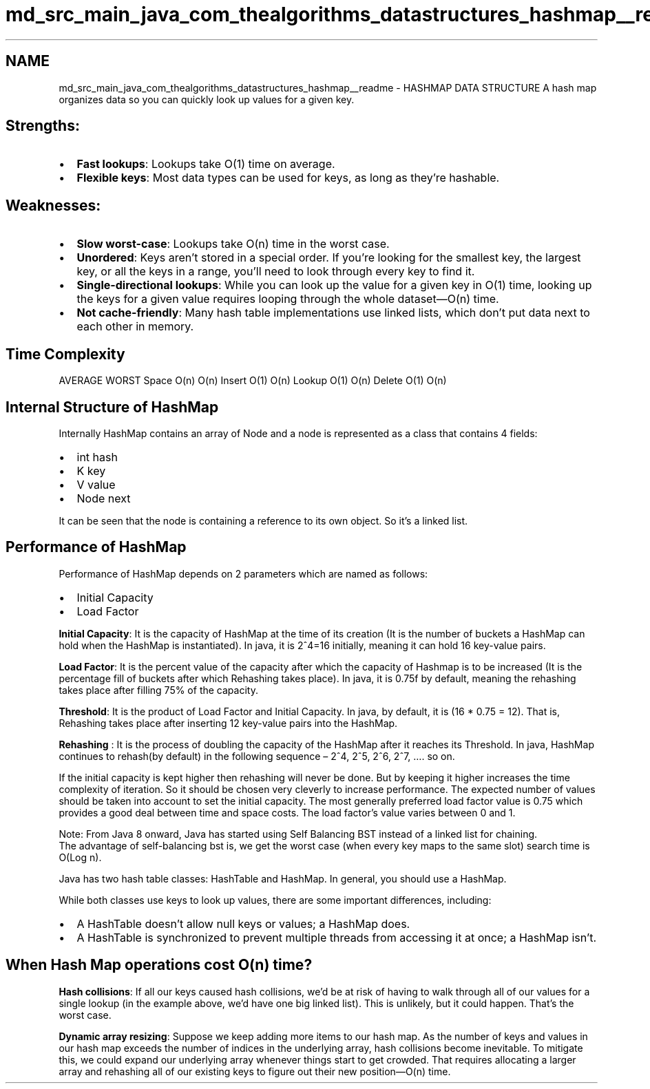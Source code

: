 .TH "md_src_main_java_com_thealgorithms_datastructures_hashmap__readme" 3 "Fri Jan 28 2022" "Examen" \" -*- nroff -*-
.ad l
.nh
.SH NAME
md_src_main_java_com_thealgorithms_datastructures_hashmap__readme \- HASHMAP DATA STRUCTURE 
A hash map organizes data so you can quickly look up values for a given key\&.
.SH "Strengths:"
.PP
.IP "\(bu" 2
\fBFast lookups\fP: Lookups take O(1) time on average\&.
.IP "\(bu" 2
\fBFlexible keys\fP: Most data types can be used for keys, as long as they're hashable\&.
.PP
.SH "Weaknesses:"
.PP
.IP "\(bu" 2
\fBSlow worst-case\fP: Lookups take O(n) time in the worst case\&.
.IP "\(bu" 2
\fBUnordered\fP: Keys aren't stored in a special order\&. If you're looking for the smallest key, the largest key, or all the keys in a range, you'll need to look through every key to find it\&.
.IP "\(bu" 2
\fBSingle-directional lookups\fP: While you can look up the value for a given key in O(1) time, looking up the keys for a given value requires looping through the whole dataset—O(n) time\&.
.IP "\(bu" 2
\fBNot cache-friendly\fP: Many hash table implementations use linked lists, which don't put data next to each other in memory\&.
.PP
.SH "Time Complexity"
.PP
AVERAGE   WORST    Space   O(n)   O(n)    Insert   O(1)   O(n)    Lookup   O(1)   O(n)    Delete   O(1)   O(n)   
.SH "Internal Structure of HashMap"
.PP
Internally HashMap contains an array of Node and a node is represented as a class that contains 4 fields:
.IP "\(bu" 2
int hash
.IP "\(bu" 2
K key
.IP "\(bu" 2
V value
.IP "\(bu" 2
Node next
.PP
.PP
It can be seen that the node is containing a reference to its own object\&. So it’s a linked list\&.
.SH "Performance of HashMap"
.PP
Performance of HashMap depends on 2 parameters which are named as follows:
.IP "\(bu" 2
Initial Capacity
.IP "\(bu" 2
Load Factor
.PP
.PP
\fBInitial Capacity\fP: It is the capacity of HashMap at the time of its creation (It is the number of buckets a HashMap can hold when the HashMap is instantiated)\&. In java, it is 2^4=16 initially, meaning it can hold 16 key-value pairs\&.
.PP
\fBLoad Factor\fP: It is the percent value of the capacity after which the capacity of Hashmap is to be increased (It is the percentage fill of buckets after which Rehashing takes place)\&. In java, it is 0\&.75f by default, meaning the rehashing takes place after filling 75% of the capacity\&.
.PP
\fBThreshold\fP: It is the product of Load Factor and Initial Capacity\&. In java, by default, it is (16 * 0\&.75 = 12)\&. That is, Rehashing takes place after inserting 12 key-value pairs into the HashMap\&.
.PP
\fBRehashing\fP : It is the process of doubling the capacity of the HashMap after it reaches its Threshold\&. In java, HashMap continues to rehash(by default) in the following sequence – 2^4, 2^5, 2^6, 2^7, …\&. so on\&.
.PP
If the initial capacity is kept higher then rehashing will never be done\&. But by keeping it higher increases the time complexity of iteration\&. So it should be chosen very cleverly to increase performance\&. The expected number of values should be taken into account to set the initial capacity\&. The most generally preferred load factor value is 0\&.75 which provides a good deal between time and space costs\&. The load factor’s value varies between 0 and 1\&.
.PP
.PP
.nf
Note: From Java 8 onward, Java has started using Self Balancing BST instead of a linked list for chaining\&. 
The advantage of self-balancing bst is, we get the worst case (when every key maps to the same slot) search time is O(Log n)\&. 
.fi
.PP
.PP
Java has two hash table classes: HashTable and HashMap\&. In general, you should use a HashMap\&.
.PP
While both classes use keys to look up values, there are some important differences, including:
.PP
.IP "\(bu" 2
A HashTable doesn't allow null keys or values; a HashMap does\&.
.IP "\(bu" 2
A HashTable is synchronized to prevent multiple threads from accessing it at once; a HashMap isn't\&.
.PP
.SH "When Hash Map operations cost O(n) time?"
.PP
\fBHash collisions\fP: If all our keys caused hash collisions, we'd be at risk of having to walk through all of our values for a single lookup (in the example above, we'd have one big linked list)\&. This is unlikely, but it could happen\&. That's the worst case\&.
.PP
\fBDynamic array resizing\fP: Suppose we keep adding more items to our hash map\&. As the number of keys and values in our hash map exceeds the number of indices in the underlying array, hash collisions become inevitable\&. To mitigate this, we could expand our underlying array whenever things start to get crowded\&. That requires allocating a larger array and rehashing all of our existing keys to figure out their new position—O(n) time\&. 
